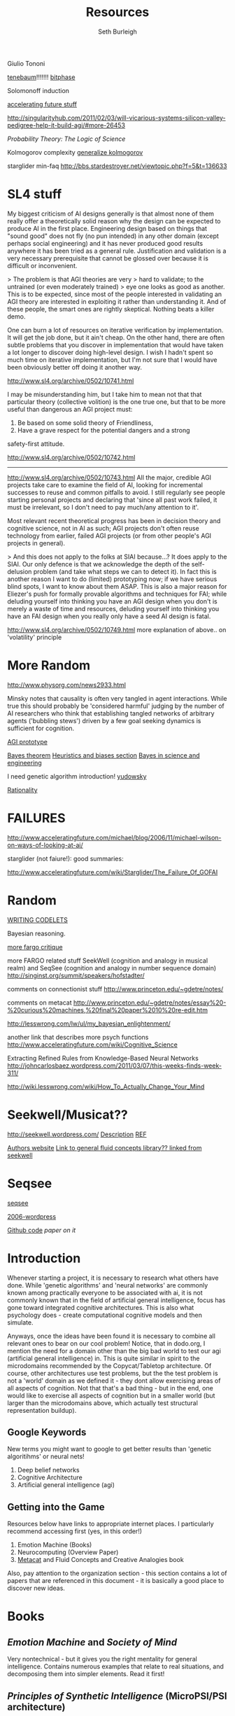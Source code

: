 #+TITLE: Resources
#+Author: Seth Burleigh
#+Date: 
#+Options: toc:nil
#+LaTeX_HEADER: \usepackage{amsmath}
#+LaTeX_HEADER: \usepackage{subfigure}
#+LaTeX_CLASS: smarticle
#+LaTeX_HEADER: \usepackage{courier}
#+LaTeX_HEADER: \usepackage{libertine}
#+LaTeX_HEADER: \usepackage{sectsty}
#+LaTeX_HEADER: \sectionfont{\normalfont\scshape}
#+LaTeX_HEADER: \subsectionfont{\normalfont\itshape}
 
\newpage
\setcounter{tocdepth}{3}
\tableofcontents
\newpage

Giulio Tononi


[[http://videolectures.net/icml07_tenenbaum_bmhi/][tenebaum]]!!!!!!!
[[http://www.acceleratingfuture.com/michael/blog/2006/11/bitphase-moves-forward/][bitphase]]

Solomonoff induction

[[http://www.acceleratingfuture.com/michael/blog/category/ai/][accelerating future stuff]]

http://singularityhub.com/2011/02/03/will-vicarious-systems-silicon-valley-pedigree-help-it-build-agi/#more-26453

/Probability Theory: The Logic of Science/

Kolmogorov complexity
[[http://www.idsia.ch/~juergen/kolmogorov.html][generalize kolmogorov]]

starglider min-faq
http://bbs.stardestroyer.net/viewtopic.php?f=5&t=136633

* SL4 stuff
My biggest criticism of AI designs generally is that almost none of them really offer a 
theoretically solid reason why the design can be expected to produce AI in the first place. 
Engineering design based on things that "sound good" does not fly (no pun intended) in any 
other domain (except perhaps social engineering) and it has never produced good results 
anywhere it has been tried as a general rule. Justification and validation is a very necessary 
prerequisite that cannot be glossed over because it is difficult or inconvenient. 

> The problem is that AGI theories are very 
> hard to validate; to the untrained (or even moderately trained) 
> eye one looks as good as another. 
This is to be expected, since most of the people interested in validating an AGI theory are 
interested in exploiting it rather than understanding it. And of these people, the smart ones 
are rightly skeptical. Nothing beats a killer demo. 

One can burn a lot of resources on iterative verification by implementation. It will get the job 
done, but it ain't cheap. On the other hand, there are often subtle problems that you 
discover in implementation that would have taken a lot longer to discover doing high-level 
design. I wish I hadn't spent so much time on iterative implementation, but I'm not sure that 
I would have been obviously better off doing it another way. 

http://www.sl4.org/archive/0502/10741.html


I may be misunderstanding him, but I take him to mean not that that 
particular theory (collective volition) is the one true one, but 
that to be more useful than dangerous an AGI project must: 
1) Be based on some solid theory of Friendliness, 
2) Have a grave respect for the potential dangers and a strong 
safety-first attitude. 

http://www.sl4.org/archive/0502/10742.html

---------------
http://www.sl4.org/archive/0502/10743.html
All the major, credible AGI projects take care to examine the field 
of AI, looking for incremental successes to reuse and common pitfalls 
to avoid. I still regularly see people starting personal projects and 
declaring that 'since all past work failed, it must be irrelevant, so 
I don't need to pay much/any attention to it'. 

Most relevant recent theoretical progress has been in decision 
theory and cognitive science, not in AI as such; AGI projects don't 
often reuse technology from earlier, failed AGI projects (or from 
other people's AGI projects in general). 

> And this does not apply to the folks at SIAI because...? 
It does apply to the SIAI. Our only defence is that we acknowledge 
the depth of the self-delusion problem (and take what steps we can 
to detect it). In fact this is another reason I want to do (limited) 
prototyping now; if we have serious blind spots, I want to know about 
them ASAP. This is also a major reason for Eliezer's push for formally 
provable algorithms and techniques for FAI; while deluding yourself 
into thinking you have an AGI design when you don't is merely a waste 
of time and resources, deluding yourself into thinking you have an 
FAI design when you really only have a seed AI design is fatal. 

http://www.sl4.org/archive/0502/10749.html
more explanation of above.. on 'volatility' principle 
* More Random

http://www.physorg.com/news2933.html

Minsky notes that causality is often very tangled in agent interactions. While true this should probably be 
'considered harmful' judging by the number of AI researchers who think that establishing tangled networks of 
arbitrary agents ('bubbling stews') driven by a few goal seeking dynamics is sufficient for cognition. 



[[http://www.sl4.org/archive/0502/10740.html][AGI prototype]]

[[http://yudkowsky.net/rational/bayes][Bayes theorem]]
[[http://yudkowsky.net/rational/cognitive-biases][Heuristics and biases section]]
[[http://bayes.wustl.edu/etj/science.pdf.html][Bayes in science and engineering]]

I need genetic algorithm introduction!
[[http://yudkowsky.net/rational][yudowsky]]

[[http://lesswrong.com/][Rationality]]

* FAILURES
  
http://www.acceleratingfuture.com/michael/blog/2006/11/michael-wilson-on-ways-of-looking-at-ai/

starglider (not faiure!): good summaries: 

http://www.acceleratingfuture.com/wiki/Starglider/The_Failure_Of_GOFAI

* Random
[[http://people.cs.kuleuven.be/~joaquin.vanschoren/zsp/fluidconcepts/node27.html][WRITING CODELETS]]

Bayesian reasoning.

[[http://www.acceleratingfuture.com/wiki/Starglider/Notes_On_Induction][more fargo critique]]

more FARGO related stuff 
SeekWell (cognition and analogy in musical realm) and SeqSee (cognition and analogy in number sequence domain)
http://singinst.org/summit/speakers/hofstadter/


comments on connectionist stuff
http://www.princeton.edu/~gdetre/notes/

comments on metacat
http://www.princeton.edu/~gdetre/notes/essay%20-%20curious%20machines,%20final%20paper%2010%20re-edit.htm

http://lesswrong.com/lw/ul/my_bayesian_enlightenment/

another link that describes more psych functions
http://www.acceleratingfuture.com/wiki/Cognitive_Science

Extracting Refined Rules from Knowledge-Based Neural Networks
http://johncarlosbaez.wordpress.com/2011/03/07/this-weeks-finds-week-311/

http://wiki.lesswrong.com/wiki/How_To_Actually_Change_Your_Mind

* Seekwell/Musicat??
http://seekwell.wordpress.com/
[[http://www.cs.indiana.edu/~epnichol/seekwell/][Description]]
[[http://singinst.org/summit/speakers/hofstadter/][REF]]

[[http://www.cs.indiana.edu/~epnichol/pages/resume.html][Authors website]]
[[http://www.capyblanca.com/search/label/fluid%20concepts][Link to general fluid concepts library?? linked from seekwell]]

* Seqsee
[[http://webcache.googleusercontent.com/search?q=cache:v453ggLDAekJ:cgi.cs.indiana.edu/~amahabal/pmwiki/pmwiki.php%3Fn%3DSeqsee.Seqsee+SeqSee&cd=2&hl=en&ct=clnk&gl=us&client=ubuntu&source=www.google.com][seqsee]]

[[http://amahabal.wordpress.com/][2006-wordpress]]

[[https://github.com/amahabal/Seqsee][Github code]]
[[sites.google.com/a/amahabal.com/main/files/Seqsee--doublesided.pdf][paper on it]]

* Introduction
Whenever starting a project, it is necessary to research what others have done.
While 'genetic algorithms' and 'neural networks' are commonly known among practically everyone to be associated with ai,
it is not commonly known that in the field of artificial general intelligence, focus has gone toward integrated cognitive 
architectures. This is also what psychology does - create computational cognitive models and then simulate.

Anyways, once the ideas have been found it is necessary to combine all relevant ones to bear on our cool problem!
Notice, that in dodo.org, I mention the need for a domain other than the big bad world to test our  agi (artificial general intelligence) in. This is quite
similar in spirit to the microdomains recommended by the Copycat/Tabletop architecture. Of course, other architectures
use test problems, but the the test problem is not a 'world' domain as we defined it - they dont allow exercising areas of
all aspects of cognition. Not that that's a bad thing - but in the end, one would like to exercise all aspects of cognition
but in a smaller world (but larger than the microdomains above, which actually test structural representation buildup). 

** Google Keywords
New terms you might want to google to get better results than 'genetic algoritihms' or neural nets! 
1. Deep belief networks
2. Cognitive Architecture
3. Artificial general intelligence (agi)
** Getting into the Game
Resources below have links to appropriate internet places. I particularly recommend accessing first (yes, in this order!)
1. Emotion Machine (Books)
2. Neurocomputing (Overview Paper)
3. [[http://science.slc.edu/~jmarshall/metacat/][Metacat]] and Fluid Concepts and Creative Analogies book

Also, pay attention to the organization section - this section contains a lot of papers that are referenced in this document - it
is basically a good place to discover new ideas. 
 
* Books
** /Emotion Machine/ and /Society of Mind/ 
Very nontechnical - but it gives you the right mentality for general intelligence. Contains numerous examples that
relate to real situations, and decomposing them into simpler elements. Read it first!
** /Principles of Synthetic Intelligence/ (MicroPSI/PSI architecture)
Book on MicroPSI/PSI Architecture
** /Fluid Concepts and Creative Analogies/
Book describing experiments with microdomains and creating structural representations from them. See Copycat in architecture below.
* Overview Papers
These papers give general overviews of current works.
** NeuroComputing - World Survey of Artificial brains, part II (2010)
An overview of three general types of neurcomputing architectures and some more in detail description of representative samples.
http://web.eecs.utk.edu/~itamar/Papers/NeuroComputing2010.pdf

* Architectures
** [[www.isd.mel.nist.gov/documents/albus/4DRCS_ver2.pdf][4DRCS]]
I havent read this, but abstract sounds interesting.

** [[http://www.icsi.berkeley.edu/~shastri/shruti/][Shruti]]
"We are capable of drawing a variety of inferences effortlessly, spontaneously, and with remarkable efficiency --- 
as though these inferences are a reflex response of our cognitive apparatus. This remarkable human ability poses a
 challenge for cognitive science and computational neuroscience: How can a system of slow neuron-like elements
 represent a large body of systematic knowledge and perform a wide range of inferences with such speed?

SHRUTI attempts to address this challenge by demonstrating how a connectionist network can encode a large body of semantic 
and episodic facts, systematic rule-like mappings, knowledge about entities, and types, and yet perform a wide range of
 reflexive inferences within a few hundred milliseconds."

The related paper is called
/From simple associations to systematic reasoning:a connectionist en-coding of rules, variables, and dynamic bindings using temporal synchrony/

** Copycat/Tabletop
Not an architecture per se, but each problem is  a microdomain in which a structural representation is stochastically
built of the problem (or something like that!). The idea is that, while other architectures encode representations which
the human programmer gives to it, a real ai architecture should be able to build its own representation of the situation.
A book on these various microdomains is /Fluid Concepts and Creative Analogies/

[[http://science.slc.edu/~jmarshall/metacat/][Metacat]]
http://www.cogsci.indiana.edu/microdomains.html
** [[www.aaai.org/ocs/index.php/FSS/FSS09/paper/download/951/1268][DESTIN]]
Created by [[http://mil.engr.utk.edu/nmil/member/2][AREL]]
it is a deep belief network for visual perception (right now). Current direction is to create quality open source
software - this is being pursued with opencog people (for example, see http://blog.opencog.org/2011/02/21/destin-vision-development/)
** SAL Integrated Architecture
Integrates [[http://grey.colorado.edu/emergent/index.php/Leabra][Leabra]] and [[http://act-r.psy.cmu.edu/][Act-R]] .
Leibr is a low level neuron implementation and act-r is more abstract. 
[[http://www.scribd.com/doc/31121092/DARPA-CognitiveResearch-II][DARPA contract summary - phase 1]]
** PSI/MicroPSI
Book on it:
Principles of Synthetic Intelligence

** AMBR/DUAL (partialy based on societ of mind)
http://alexpetrov.com/proj/

** Opencog
** [[http://mmp.mit.edu/][MMP]] initiative (core part is an architecture based on Emotion Machine)
*** About
[[http://web.mit.edu/newsoffice/2009/ai-overview-1207.html][MMP Article]]
*** [[http://web.media.mit.edu/~push/push-thesis.html][EM-ONE Thesis]]
*** Funk2
[[http://www.funk2.org/][Funk2]] is an open source programming language that has been created to make the Emotion Machine
architecture. It is a core part of the MMP. This work started by being based off of Push Singh's [[http://web.media.mit.edu/~push/push-thesis.html][EM-ONE Thesis]] in which
he implements a limited form of the Emotion Machine architecture in common lisp. A thesis
proposal for Funk2 is here [[http://docs.google.com/viewer?a=v&q=cache:IJPOxQF1dvAJ:neuromin.de/rct/morgan2010-a_computational_theory_of_the_communication_of_problem_solving_knowledge_between_parents_and_children.pdf+push+singh+em-one+code&hl=en&gl=us&pid=bl&srcid=ADGEESgR7BLxpluU3kNnMpeGPdcw9VRiq8_RzntV0H4i1QgtUB7D7vq-Mw721Gd1zmWZZeKLOFCJdqK2nbhhQ80oS1D4zDf_-4R78s8Uaf_i5gah33OO9Ed-qqbzHyuuMPLQ4orUSLrE&sig=AHIEtbSbAjz9K2KhyXLR6FdRKqxwrX1GNQ][Funk2 Thesis Proposal]].

[[https://github.com/bunuelo][Github Repository]]

* Organizations
** AAAI - Association for the Advancement of Artificial Intelligence
http://www.aaai.org/home.html
On this webesite, many papers can be found on AI, including many about architectures previously mentioned. 
"Founded in 1979, the Association for the Advancement of Artificial Intelligence (AAAI) (formerly the American Association 
for Artificial Intelligence) is a nonprofit scientific society devoted to advancing the 
scientific understanding of the mechanisms underlying thought and intelligent behavior and their 
embodiment in machines. AAAI also aims to increase public understanding of artificial intelligence, 
improve the teaching and training of AI practitioners, and provide guidance for research planners and 
funders concerning the importance and potential of current AI developments and future directions."

* Other Websites
http://www.adaptiveai.com/technology.html

http://ir.lib.sfu.ca/bitstream/1892/10815/1/etd4481.pdf

http://www.acceleratingfuture.com/people-blog/2008/cognitive-architectures-where-do-we-go-from-here/

http://neuromin.de/an/neuralmom.html

http://web.media.mit.edu/~minsky/papers/Internal%20Grounding.html

 

